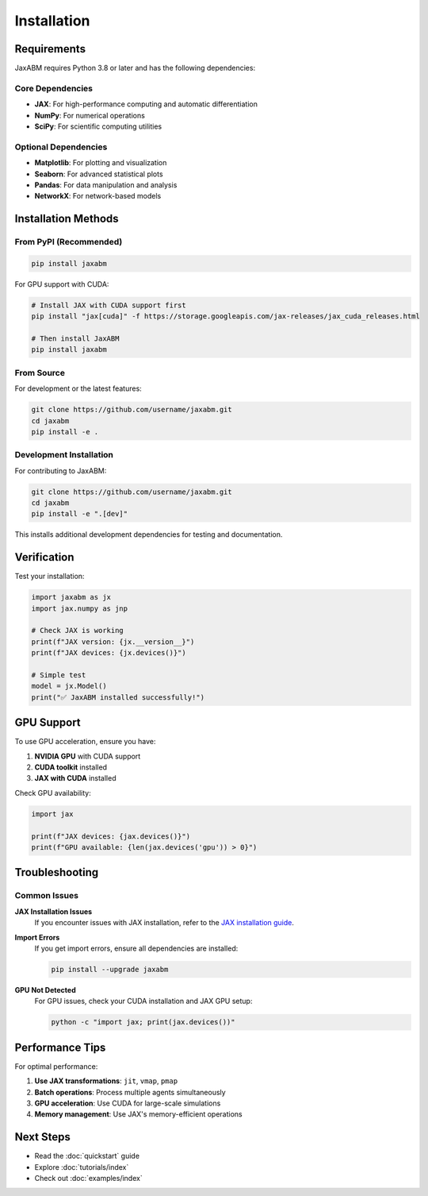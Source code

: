 Installation
============

Requirements
------------

JaxABM requires Python 3.8 or later and has the following dependencies:

Core Dependencies
^^^^^^^^^^^^^^^^^

- **JAX**: For high-performance computing and automatic differentiation
- **NumPy**: For numerical operations
- **SciPy**: For scientific computing utilities

Optional Dependencies
^^^^^^^^^^^^^^^^^^^^^

- **Matplotlib**: For plotting and visualization
- **Seaborn**: For advanced statistical plots
- **Pandas**: For data manipulation and analysis
- **NetworkX**: For network-based models

Installation Methods
-------------------

From PyPI (Recommended)
^^^^^^^^^^^^^^^^^^^^^^^

.. code-block:: bash

   pip install jaxabm

For GPU support with CUDA:

.. code-block:: bash

   # Install JAX with CUDA support first
   pip install "jax[cuda]" -f https://storage.googleapis.com/jax-releases/jax_cuda_releases.html
   
   # Then install JaxABM
   pip install jaxabm

From Source
^^^^^^^^^^^

For development or the latest features:

.. code-block:: bash

   git clone https://github.com/username/jaxabm.git
   cd jaxabm
   pip install -e .

Development Installation
^^^^^^^^^^^^^^^^^^^^^^^^

For contributing to JaxABM:

.. code-block:: bash

   git clone https://github.com/username/jaxabm.git
   cd jaxabm
   pip install -e ".[dev]"

This installs additional development dependencies for testing and documentation.

Verification
------------

Test your installation:

.. code-block:: python

   import jaxabm as jx
   import jax.numpy as jnp
   
   # Check JAX is working
   print(f"JAX version: {jx.__version__}")
   print(f"JAX devices: {jx.devices()}")
   
   # Simple test
   model = jx.Model()
   print("✅ JaxABM installed successfully!")

GPU Support
-----------

To use GPU acceleration, ensure you have:

1. **NVIDIA GPU** with CUDA support
2. **CUDA toolkit** installed
3. **JAX with CUDA** installed

Check GPU availability:

.. code-block:: python

   import jax
   
   print(f"JAX devices: {jax.devices()}")
   print(f"GPU available: {len(jax.devices('gpu')) > 0}")

Troubleshooting
---------------

Common Issues
^^^^^^^^^^^^^

**JAX Installation Issues**
   If you encounter issues with JAX installation, refer to the `JAX installation guide <https://github.com/google/jax#installation>`_.

**Import Errors**
   If you get import errors, ensure all dependencies are installed:
   
   .. code-block:: bash
   
      pip install --upgrade jaxabm

**GPU Not Detected**
   For GPU issues, check your CUDA installation and JAX GPU setup:
   
   .. code-block:: bash
   
      python -c "import jax; print(jax.devices())"

Performance Tips
----------------

For optimal performance:

1. **Use JAX transformations**: ``jit``, ``vmap``, ``pmap``
2. **Batch operations**: Process multiple agents simultaneously
3. **GPU acceleration**: Use CUDA for large-scale simulations
4. **Memory management**: Use JAX's memory-efficient operations

Next Steps
----------

- Read the :doc:`quickstart` guide
- Explore :doc:`tutorials/index`
- Check out :doc:`examples/index` 